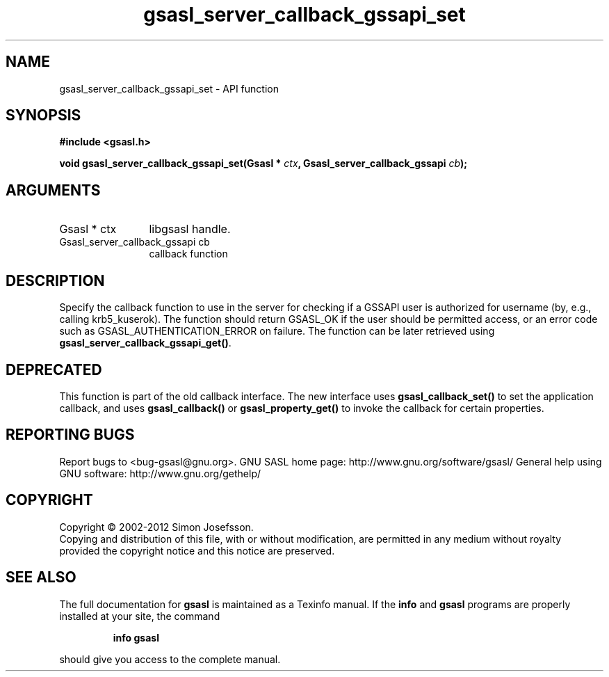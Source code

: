 .\" DO NOT MODIFY THIS FILE!  It was generated by gdoc.
.TH "gsasl_server_callback_gssapi_set" 3 "1.8.1" "gsasl" "gsasl"
.SH NAME
gsasl_server_callback_gssapi_set \- API function
.SH SYNOPSIS
.B #include <gsasl.h>
.sp
.BI "void gsasl_server_callback_gssapi_set(Gsasl * " ctx ", Gsasl_server_callback_gssapi " cb ");"
.SH ARGUMENTS
.IP "Gsasl * ctx" 12
libgsasl handle.
.IP "Gsasl_server_callback_gssapi cb" 12
callback function
.SH "DESCRIPTION"
Specify the callback function to use in the server for checking if
a GSSAPI user is authorized for username (by, e.g., calling
krb5_kuserok).  The function should return GSASL_OK if the user
should be permitted access, or an error code such as
GSASL_AUTHENTICATION_ERROR on failure.  The function can be later
retrieved using \fBgsasl_server_callback_gssapi_get()\fP.
.SH "DEPRECATED"
This function is part of the old callback interface.
The new interface uses \fBgsasl_callback_set()\fP to set the application
callback, and uses \fBgsasl_callback()\fP or \fBgsasl_property_get()\fP to
invoke the callback for certain properties.
.SH "REPORTING BUGS"
Report bugs to <bug-gsasl@gnu.org>.
GNU SASL home page: http://www.gnu.org/software/gsasl/
General help using GNU software: http://www.gnu.org/gethelp/
.SH COPYRIGHT
Copyright \(co 2002-2012 Simon Josefsson.
.br
Copying and distribution of this file, with or without modification,
are permitted in any medium without royalty provided the copyright
notice and this notice are preserved.
.SH "SEE ALSO"
The full documentation for
.B gsasl
is maintained as a Texinfo manual.  If the
.B info
and
.B gsasl
programs are properly installed at your site, the command
.IP
.B info gsasl
.PP
should give you access to the complete manual.
